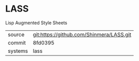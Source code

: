 * LASS

Lisp Augmented Style Sheets

|---------+------------------------------------------|
| source  | git:https://github.com/Shinmera/LASS.git |
| commit  | 8fd0395                                  |
| systems | lass                                     |
|---------+------------------------------------------|
